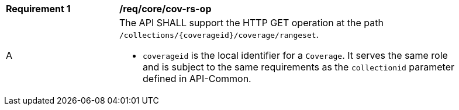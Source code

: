 [[req_core_cov-rs-op]]
[width="90%",cols="2,6a"]
|===
^|*Requirement {counter:req-id}* |*/req/core/cov-rs-op*
^|A |The API SHALL support the HTTP GET operation at the path `/collections/{coverageid}/coverage/rangeset`.

* `coverageid` is the local identifier for a `Coverage`. It serves the same role and is subject to the same requirements as the `collectionid` parameter defined in API-Common.
|===
